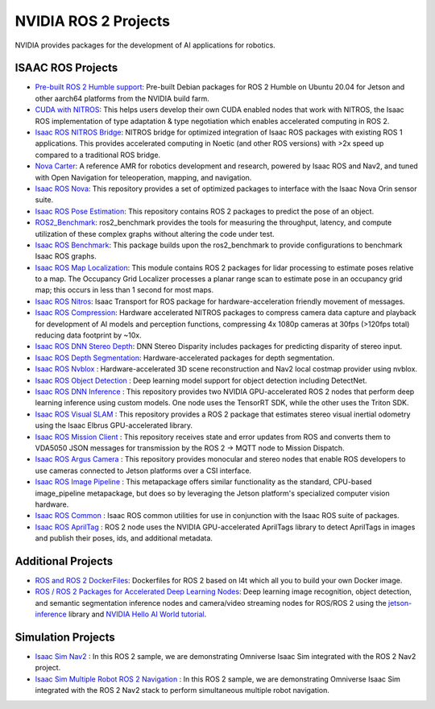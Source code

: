 NVIDIA ROS 2 Projects
=====================

NVIDIA provides packages for the development of AI applications for robotics.

ISAAC ROS Projects
------------------
* `Pre-built ROS 2 Humble support <https://nvidia-isaac-ros.github.io/getting_started/isaac_ros_buildfarm_cdn.html>`__: Pre-built Debian packages for ROS 2 Humble on Ubuntu 20.04 for Jetson and other aarch64 platforms from the NVIDIA build farm.
* `CUDA with NITROS <https://nvidia-isaac-ros.github.io/concepts/nitros/cuda_with_nitros.html>`__: This helps users develop their own CUDA enabled nodes that work with NITROS, the Isaac ROS implementation of type adaptation & type negotiation which enables accelerated computing in ROS 2.
* `Isaac ROS NITROS Bridge <https://github.com/NVIDIA-ISAAC-ROS/isaac_ros_nitros_bridge>`__: NITROS bridge for optimized integration of Isaac ROS packages with existing ROS 1 applications. This provides accelerated computing in Noetic (and other ROS versions) with >2x speed up compared to a traditional ROS bridge.
* `Nova Carter <https://nvidia-isaac-ros.github.io/robots/nova_carter.html>`__: A reference AMR for robotics development and research, powered by Isaac ROS and Nav2, and tuned with Open Navigation for teleoperation, mapping, and navigation.
* `Isaac ROS Nova <https://github.com/NVIDIA-ISAAC-ROS/isaac_ros_nova>`__: This repository provides a set of optimized packages to interface with the Isaac Nova Orin sensor suite.
* `Isaac ROS Pose Estimation <https://github.com/NVIDIA-ISAAC-ROS/isaac_ros_pose_estimation>`__: This repository contains ROS 2 packages to predict the pose of an object.
* `ROS2_Benchmark <https://github.com/NVIDIA-ISAAC-ROS/ros2_benchmark>`__: ros2_benchmark provides the tools for measuring the throughput, latency, and compute utilization of these complex graphs without altering the code under test.
* `Isaac ROS Benchmark <https://github.com/NVIDIA-ISAAC-ROS/isaac_ros_benchmark>`__: This package builds upon the ros2_benchmark to provide configurations to benchmark Isaac ROS graphs.
* `Isaac ROS Map Localization <https://github.com/NVIDIA-ISAAC-ROS/isaac_ros_map_localization>`__: This module contains ROS 2 packages for lidar processing to estimate poses relative to a map. The Occupancy Grid Localizer processes a planar range scan to estimate pose in an occupancy grid map; this occurs in less than 1 second for most maps.
* `Isaac ROS Nitros <https://github.com/NVIDIA-ISAAC-ROS/isaac_ros_nitros>`__: Isaac Transport for ROS package for hardware-acceleration friendly movement of messages.
* `Isaac ROS Compression <https://github.com/NVIDIA-ISAAC-ROS/isaac_ros_compression>`__: Hardware accelerated NITROS packages to compress camera data capture and playback for development of AI models and perception functions, compressing 4x 1080p cameras at 30fps (>120fps total) reducing data footprint by ~10x.
* `Isaac ROS DNN Stereo Depth <https://github.com/NVIDIA-ISAAC-ROS/isaac_ros_dnn_stereo_depth>`__: DNN Stereo Disparity includes packages for predicting disparity of stereo input.
* `Isaac ROS Depth Segmentation <https://github.com/NVIDIA-ISAAC-ROS/isaac_ros_depth_segmentation>`__: Hardware-accelerated packages for depth segmentation.
* `Isaac ROS Nvblox <https://github.com/NVIDIA-ISAAC-ROS/isaac_ros_nvblox>`__ : Hardware-accelerated 3D scene reconstruction and Nav2 local costmap provider using nvblox.
* `Isaac ROS Object Detection <https://github.com/NVIDIA-ISAAC-ROS/isaac_ros_object_detection>`__ : Deep learning model support for object detection including DetectNet.
* `Isaac ROS DNN Inference <https://github.com/NVIDIA-ISAAC-ROS/isaac_ros_dnn_inference>`__ : This repository provides two NVIDIA GPU-accelerated ROS 2 nodes that perform deep learning inference using custom models. One node uses the TensorRT SDK, while the other uses the Triton SDK.
* `Isaac ROS Visual SLAM <https://github.com/NVIDIA-ISAAC-ROS/isaac_ros_visual_slam>`__ : This repository provides a ROS 2 package that estimates stereo visual inertial odometry using the Isaac Elbrus GPU-accelerated library.
* `Isaac ROS Mission Client <http://github.com/NVIDIA-ISAAC-ROS/isaac_ros_mission_client>`__ : This repository receives state and error updates from ROS and converts them to VDA5050 JSON messages for transmission by the ROS 2 -> MQTT node to Mission Dispatch.
* `Isaac ROS Argus Camera <https://github.com/NVIDIA-ISAAC-ROS/isaac_ros_argus_camera>`__ : This repository provides monocular and stereo nodes that enable ROS developers to use cameras connected to Jetson platforms over a CSI interface.
* `Isaac ROS Image Pipeline <https://github.com/NVIDIA-ISAAC-ROS/isaac_ros_image_pipeline>`__ : This metapackage offers similar functionality as the standard, CPU-based image_pipeline metapackage, but does so by leveraging the Jetson platform's specialized computer vision hardware.
* `Isaac ROS Common <https://github.com/NVIDIA-ISAAC-ROS/isaac_ros_common>`__ : Isaac ROS common utilities for use in conjunction with the Isaac ROS suite of packages.
* `Isaac ROS AprilTag <https://github.com/NVIDIA-ISAAC-ROS/isaac_ros_apriltag>`__ : ROS 2 node uses the NVIDIA GPU-accelerated AprilTags library to detect AprilTags in images and publish their poses, ids, and additional metadata.

Additional Projects
-------------------
* `ROS and ROS 2 DockerFiles <https://github.com/dusty-nv/jetson-containers>`__: Dockerfiles for ROS 2 based on l4t which all you to build your own Docker image.
* `ROS / ROS 2 Packages for Accelerated Deep Learning Nodes <https://github.com/dusty-nv/ros_deep_learning>`__: Deep learning image recognition, object detection, and semantic segmentation inference nodes and camera/video streaming nodes for ROS/ROS 2 using the `jetson-inference <https://github.com/dusty-nv/jetson-inference>`__ library and `NVIDIA Hello AI World tutorial <https://developer.nvidia.com/embedded/twodaystoademo>`__.

Simulation Projects
-------------------
* `Isaac Sim Nav2 <https://docs.omniverse.nvidia.com/app_isaacsim/app_isaacsim/tutorial_ros2_navigation.html>`__ : In this ROS 2 sample, we are demonstrating Omniverse Isaac Sim integrated with the ROS 2 Nav2 project.
* `Isaac Sim Multiple Robot ROS 2 Navigation <https://docs.omniverse.nvidia.com/app_isaacsim/app_isaacsim/tutorial_ros2_multi_navigation.html>`__ : In this ROS 2 sample, we are demonstrating Omniverse Isaac Sim integrated with the ROS 2 Nav2 stack to perform simultaneous multiple robot navigation.
